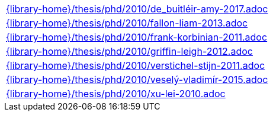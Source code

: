//
// This file was generated by SKB-Dashboard, task 'lib-yaml2src'
// - on Tuesday November  6 at 20:44:44
// - skb-dashboard: https://www.github.com/vdmeer/skb-dashboard
//

[cols="a", grid=rows, frame=none, %autowidth.stretch]
|===
|include::{library-home}/thesis/phd/2010/de_buitléir-amy-2017.adoc[]
|include::{library-home}/thesis/phd/2010/fallon-liam-2013.adoc[]
|include::{library-home}/thesis/phd/2010/frank-korbinian-2011.adoc[]
|include::{library-home}/thesis/phd/2010/griffin-leigh-2012.adoc[]
|include::{library-home}/thesis/phd/2010/verstichel-stijn-2011.adoc[]
|include::{library-home}/thesis/phd/2010/veselý-vladimír-2015.adoc[]
|include::{library-home}/thesis/phd/2010/xu-lei-2010.adoc[]
|===


